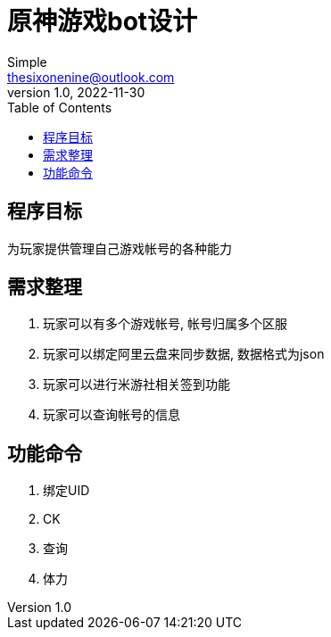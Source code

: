 = 原神游戏bot设计
:toc: left
Simple <thesixonenine@outlook.com>
v1.0, 2022-11-30:

== 程序目标

为玩家提供管理自己游戏帐号的各种能力

== 需求整理

. 玩家可以有多个游戏帐号, 帐号归属多个区服
. 玩家可以绑定阿里云盘来同步数据, 数据格式为json
. 玩家可以进行米游社相关签到功能
. 玩家可以查询帐号的信息

== 功能命令

. 绑定UID
. CK
. 查询
. 体力
